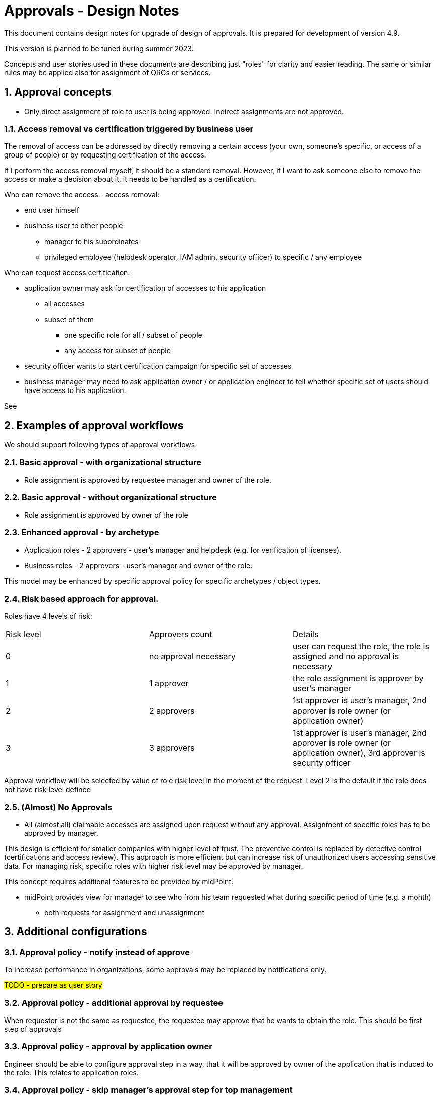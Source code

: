 = Approvals - Design Notes
:page-nav-title: Approvals design notes
:sectnums:
:sectnumlevels: 3

This document contains design notes for upgrade of design of approvals.
It is prepared for development of version 4.9.

This version is planned to be tuned during summer 2023.

Concepts and user stories used in these documents are describing just "roles" for clarity and easier reading.
The same or similar rules may be applied also for assignment of ORGs or services.


== Approval concepts

* Only direct assignment of role to user is being approved. Indirect assignments are not approved.

[#_access_removal_vs_certification_triggered_by_business_user]
=== Access removal vs certification triggered by business user

The removal of access can be addressed by directly removing a certain access (your own, someone's specific, or access of a group of people) or by requesting certification of the access.

If I perform the access removal myself, it should be a standard removal. However, if I want to ask someone else to remove the access or make a decision about it, it needs to be handled as a certification.

Who can remove the access - access removal:

* end user himself
* business user to other people
** manager to his subordinates
** privileged employee (helpdesk operator, IAM admin, security officer) to specific / any employee

Who can request access certification:

* application owner may ask for certification of accesses to his application
    ** all accesses
    ** subset of them
        *** one specific role for all / subset of people
        *** any access for subset of people
* security officer wants to start certification campaign for specific set of accesses
* business manager may need to ask application owner / or application engineer to tell whether specific set of users should have access to his application.


See

// TODO - sem nalinkovat user stories na removal a na certifikaciu - a aj spatne - prelinkovat tie user-stories sem.

// TODO - este povedat, ze MP by mal umoznit aj defnvoanie approval workflovu pre niektore odobratia a pre ine zase nie.

== Examples of approval workflows

We should support following types of approval workflows.

=== Basic approval - with organizational structure

* Role assignment is approved by requestee manager and owner of the role.

=== Basic approval - without organizational structure

* Role assignment is approved by owner of the role

=== Enhanced approval - by archetype

* Application roles - 2 approvers - user's manager and helpdesk (e.g. for verification of licenses).
* Business roles - 2 approvers - user's manager and owner of the role.

This model may be enhanced by specific approval policy for specific archetypes / object types.

[#_risk_based_approach_for_approval]
=== Risk based approach for approval.

Roles have 4 levels of risk:
|===
| Risk level | Approvers count | Details
| 0 |no approval necessary | user can request the role, the role is assigned and no approval is necessary
| 1 | 1 approver | the role assignment is approver by user's manager
| 2 | 2 approvers | 1st approver is user's manager, 2nd approver is role owner (or application owner)
| 3 | 3 approvers | 1st approver is user's manager, 2nd approver is role owner (or application owner), 3rd approver is security officer
|===

Approval workflow will be selected by value of role risk level in the moment of the request.
Level 2 is the default if the role does not have risk level defined

=== (Almost) No Approvals

* All (almost all) claimable accesses are assigned upon request without any approval.
Assignment of specific roles has to be approved by manager.

This design is efficient for smaller companies with higher level of trust. The preventive control is replaced by detective control (certifications and access review).
This approach is more efficient but can increase risk of unauthorized users accessing sensitive data.
For managing risk, specific roles with higher risk level may be approved by manager.

This concept requires additional features to be provided by midPoint:

* midPoint provides view for manager to see who from his team requested what during specific period of time (e.g. a month)
    ** both requests for assignment and unassignment





== Additional configurations

=== Approval policy - notify instead of approve

To increase performance in organizations, some approvals may be replaced by notifications only.

#TODO - prepare as user story#

=== Approval policy - additional approval by requestee

When requestor is not the same as requestee, the requestee may approve that he wants to obtain the role.
This should be first step of approvals


=== Approval policy - approval by application owner

Engineer should be able to configure approval step in a way, that it will be approved by owner of the application that is induced to the role.
This relates to application roles.

=== Approval policy - skip manager's approval step for top management

To unload approval request of CEO, system should configure that manager's approval is not necessary for 1st level of managers. If they request assignment, they won't

=== Approval policy - skip manager approval for CEO
If there is manager's approval and user does not have manager (e.g. CEO), then the manager approval step should be skipped

=== Approval policy - replace role owner approval if missing

If role does not have owner defined, specific user (e.g. Security officer) may be selected automatically

=== Approval policy

If role is parametric, then put to the first/last/n-th step approval by specific person (e.g. app admin), who defines parametric value of the request. He/she can also reject the request.

=== Approval step can be sent to multiple users at once

Claimable or not claimable. All must approve, 1 must approve.

#TODO:# Add link to performance issue with claiming of requests.

=== Approval policy - additional approval for externist (different approval workflow for different users)

If the user is externist, add additional approval step by manager of the externists